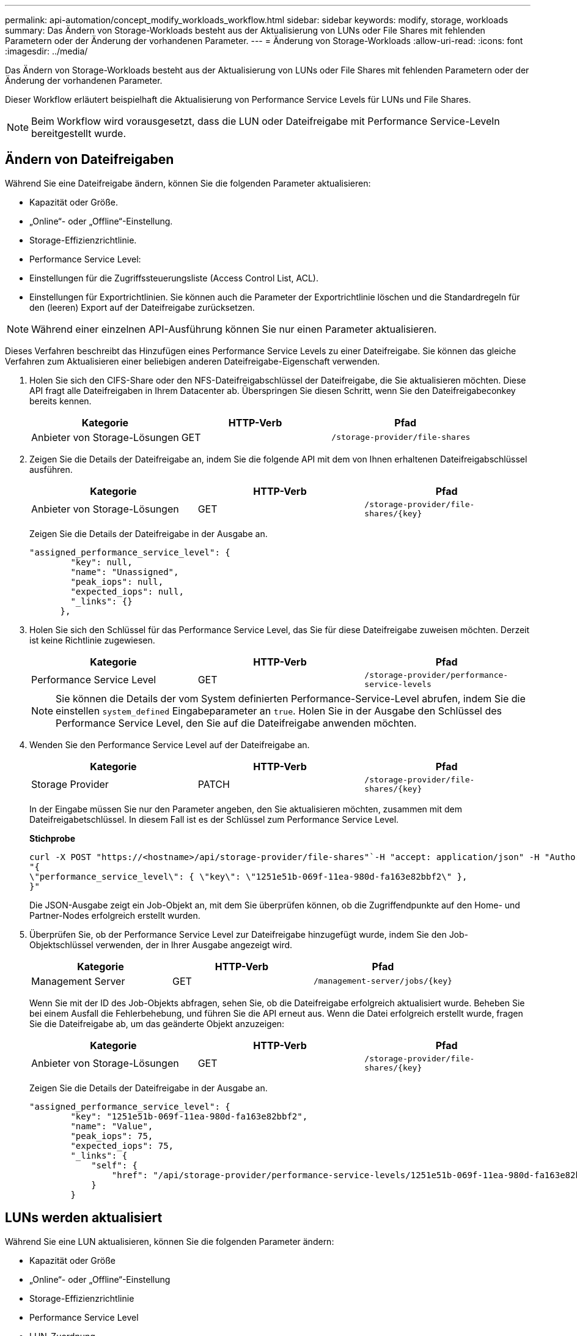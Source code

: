 ---
permalink: api-automation/concept_modify_workloads_workflow.html 
sidebar: sidebar 
keywords: modify, storage, workloads 
summary: Das Ändern von Storage-Workloads besteht aus der Aktualisierung von LUNs oder File Shares mit fehlenden Parametern oder der Änderung der vorhandenen Parameter. 
---
= Änderung von Storage-Workloads
:allow-uri-read: 
:icons: font
:imagesdir: ../media/


[role="lead"]
Das Ändern von Storage-Workloads besteht aus der Aktualisierung von LUNs oder File Shares mit fehlenden Parametern oder der Änderung der vorhandenen Parameter.

Dieser Workflow erläutert beispielhaft die Aktualisierung von Performance Service Levels für LUNs und File Shares.

[NOTE]
====
Beim Workflow wird vorausgesetzt, dass die LUN oder Dateifreigabe mit Performance Service-Leveln bereitgestellt wurde.

====


== Ändern von Dateifreigaben

Während Sie eine Dateifreigabe ändern, können Sie die folgenden Parameter aktualisieren:

* Kapazität oder Größe.
* „Online“- oder „Offline“-Einstellung.
* Storage-Effizienzrichtlinie.
* Performance Service Level:
* Einstellungen für die Zugriffssteuerungsliste (Access Control List, ACL).
* Einstellungen für Exportrichtlinien. Sie können auch die Parameter der Exportrichtlinie löschen und die Standardregeln für den (leeren) Export auf der Dateifreigabe zurücksetzen.


[NOTE]
====
Während einer einzelnen API-Ausführung können Sie nur einen Parameter aktualisieren.

====
Dieses Verfahren beschreibt das Hinzufügen eines Performance Service Levels zu einer Dateifreigabe. Sie können das gleiche Verfahren zum Aktualisieren einer beliebigen anderen Dateifreigabe-Eigenschaft verwenden.

. Holen Sie sich den CIFS-Share oder den NFS-Dateifreigabschlüssel der Dateifreigabe, die Sie aktualisieren möchten. Diese API fragt alle Dateifreigaben in Ihrem Datacenter ab. Überspringen Sie diesen Schritt, wenn Sie den Dateifreigabeconkey bereits kennen.
+
[cols="3*"]
|===
| Kategorie | HTTP-Verb | Pfad 


 a| 
Anbieter von Storage-Lösungen
 a| 
GET
 a| 
`/storage-provider/file-shares`

|===
. Zeigen Sie die Details der Dateifreigabe an, indem Sie die folgende API mit dem von Ihnen erhaltenen Dateifreigabschlüssel ausführen.
+
[cols="3*"]
|===
| Kategorie | HTTP-Verb | Pfad 


 a| 
Anbieter von Storage-Lösungen
 a| 
GET
 a| 
`/storage-provider/file-shares/\{key}`

|===
+
Zeigen Sie die Details der Dateifreigabe in der Ausgabe an.

+
[listing]
----
"assigned_performance_service_level": {
        "key": null,
        "name": "Unassigned",
        "peak_iops": null,
        "expected_iops": null,
        "_links": {}
      },
----
. Holen Sie sich den Schlüssel für das Performance Service Level, das Sie für diese Dateifreigabe zuweisen möchten. Derzeit ist keine Richtlinie zugewiesen.
+
[cols="3*"]
|===
| Kategorie | HTTP-Verb | Pfad 


 a| 
Performance Service Level
 a| 
GET
 a| 
`/storage-provider/performance-service-levels`

|===
+
[NOTE]
====
Sie können die Details der vom System definierten Performance-Service-Level abrufen, indem Sie die einstellen `system_defined` Eingabeparameter an `true`. Holen Sie in der Ausgabe den Schlüssel des Performance Service Level, den Sie auf die Dateifreigabe anwenden möchten.

====
. Wenden Sie den Performance Service Level auf der Dateifreigabe an.
+
[cols="3*"]
|===
| Kategorie | HTTP-Verb | Pfad 


 a| 
Storage Provider
 a| 
PATCH
 a| 
`/storage-provider/file-shares/\{key}`

|===
+
In der Eingabe müssen Sie nur den Parameter angeben, den Sie aktualisieren möchten, zusammen mit dem Dateifreigabetschlüssel. In diesem Fall ist es der Schlüssel zum Performance Service Level.

+
*Stichprobe*

+
[listing]
----
curl -X POST "https://<hostname>/api/storage-provider/file-shares"`-H "accept: application/json" -H "Authorization: Basic <Base64EncodedCredentials>" -d
"{
\"performance_service_level\": { \"key\": \"1251e51b-069f-11ea-980d-fa163e82bbf2\" },
}"
----
+
Die JSON-Ausgabe zeigt ein Job-Objekt an, mit dem Sie überprüfen können, ob die Zugriffendpunkte auf den Home- und Partner-Nodes erfolgreich erstellt wurden.

. Überprüfen Sie, ob der Performance Service Level zur Dateifreigabe hinzugefügt wurde, indem Sie den Job-Objektschlüssel verwenden, der in Ihrer Ausgabe angezeigt wird.
+
[cols="3*"]
|===
| Kategorie | HTTP-Verb | Pfad 


 a| 
Management Server
 a| 
GET
 a| 
`/management-server/jobs/\{key}`

|===
+
Wenn Sie mit der ID des Job-Objekts abfragen, sehen Sie, ob die Dateifreigabe erfolgreich aktualisiert wurde. Beheben Sie bei einem Ausfall die Fehlerbehebung, und führen Sie die API erneut aus. Wenn die Datei erfolgreich erstellt wurde, fragen Sie die Dateifreigabe ab, um das geänderte Objekt anzuzeigen:

+
[cols="3*"]
|===
| Kategorie | HTTP-Verb | Pfad 


 a| 
Anbieter von Storage-Lösungen
 a| 
GET
 a| 
`/storage-provider/file-shares/\{key}`

|===
+
Zeigen Sie die Details der Dateifreigabe in der Ausgabe an.

+
[listing]
----
"assigned_performance_service_level": {
        "key": "1251e51b-069f-11ea-980d-fa163e82bbf2",
        "name": "Value",
        "peak_iops": 75,
        "expected_iops": 75,
        "_links": {
            "self": {
                "href": "/api/storage-provider/performance-service-levels/1251e51b-069f-11ea-980d-fa163e82bbf2"
            }
        }
----




== LUNs werden aktualisiert

Während Sie eine LUN aktualisieren, können Sie die folgenden Parameter ändern:

* Kapazität oder Größe
* „Online“- oder „Offline“-Einstellung
* Storage-Effizienzrichtlinie
* Performance Service Level
* LUN-Zuordnung


[NOTE]
====
Während einer einzelnen API-Ausführung können Sie nur einen Parameter aktualisieren.

====
Bei diesem Verfahren wird das Hinzufügen eines Performance Service Levels zu einer LUN beschrieben. Sie können dasselbe Verfahren zum Aktualisieren jeder anderen LUN-Eigenschaft verwenden.

. Holen Sie den LUN-Schlüssel der LUN, die Sie aktualisieren möchten. Diese API gibt Details zu allen LUNS in Ihrem Datacenter zurück. Überspringen Sie diesen Schritt, wenn Sie den LUN-Schlüssel bereits kennen.
+
[cols="3*"]
|===
| Kategorie | HTTP-Verb | Pfad 


 a| 
Storage Provider
 a| 
GET
 a| 
`/storage-provider/luns`

|===
. Zeigen Sie die Details der LUN an, indem Sie die folgende API mit dem erhaltenen LUN-Schlüssel ausführen.
+
[cols="3*"]
|===
| Kategorie | HTTP-Verb | Pfad 


 a| 
Storage Provider
 a| 
GET
 a| 
`/storage-provider/luns/\{key}`

|===
+
Zeigen Sie die Details der LUN in der Ausgabe an. Sie sehen, dass dieser LUN kein Performance-Service-Level zugewiesen ist.

+
*Beispiel JSON-Ausgabe*

+
[listing]
----

  "assigned_performance_service_level": {
        "key": null,
        "name": "Unassigned",
        "peak_iops": null,
        "expected_iops": null,
        "_links": {}
      },
----
. Erhalten Sie den Schlüssel für das Performance Service Level, das Sie der LUN zuweisen möchten.
+
[cols="3*"]
|===
| Kategorie | HTTP-Verb | Pfad 


 a| 
Performance Service Level
 a| 
GET
 a| 
`/storage-provider/performance-service-levels`

|===
+
[NOTE]
====
Sie können die Details der vom System definierten Performance-Service-Level abrufen, indem Sie die einstellen `system_defined` Eingabeparameter an `true`. Holen Sie von der Ausgabe den Schlüssel des Performance Service Level, den Sie auf der LUN anwenden möchten.

====
. Wenden Sie den Performance Service Level auf der LUN an.
+
[cols="3*"]
|===
| Kategorie | HTTP-Verb | Pfad 


 a| 
Storage Provider
 a| 
PATCH
 a| 
`/storage-provider/lun/\{key}`

|===
+
Sie müssen in der Eingabe nur den Parameter angeben, den Sie aktualisieren möchten, zusammen mit dem LUN-Schlüssel. In diesem Fall ist es der Schlüssel zum Performance Service Level.

+
*Stichprobe*

+
[listing]
----
curl -X PATCH "https://<hostname>/api/storage-provider/luns/7d5a59b3-953a-11e8-8857-00a098dcc959" -H "accept: application/json" -H "Content-Type: application/json" H "Authorization: Basic <Base64EncodedCredentials>" -d
"{ \"performance_service_level\": { \"key\": \"1251e51b-069f-11ea-980d-fa163e82bbf2\" }"
----
+
In der JSON-Ausgabe wird ein Objektschlüssel angezeigt, mit dem Sie die aktualisierte LUN überprüfen können.

. Zeigen Sie die Details der LUN an, indem Sie die folgende API mit dem erhaltenen LUN-Schlüssel ausführen.
+
[cols="3*"]
|===
| Kategorie | HTTP-Verb | Pfad 


 a| 
Storage Provider
 a| 
GET
 a| 
`/storage-provider/luns/\{key}`

|===
+
Zeigen Sie die Details der LUN in der Ausgabe an. Sie sehen, dass dieser LUN das Performance-Service-Level zugewiesen ist.

+
*Beispiel JSON-Ausgabe*

+
[listing]
----

     "assigned_performance_service_level": {
        "key": "1251e51b-069f-11ea-980d-fa163e82bbf2",
        "name": "Value",
        "peak_iops": 75,
        "expected_iops": 75,
        "_links": {
            "self": {
                "href": "/api/storage-provider/performance-service-levels/1251e51b-069f-11ea-980d-fa163e82bbf2"
            }
----

